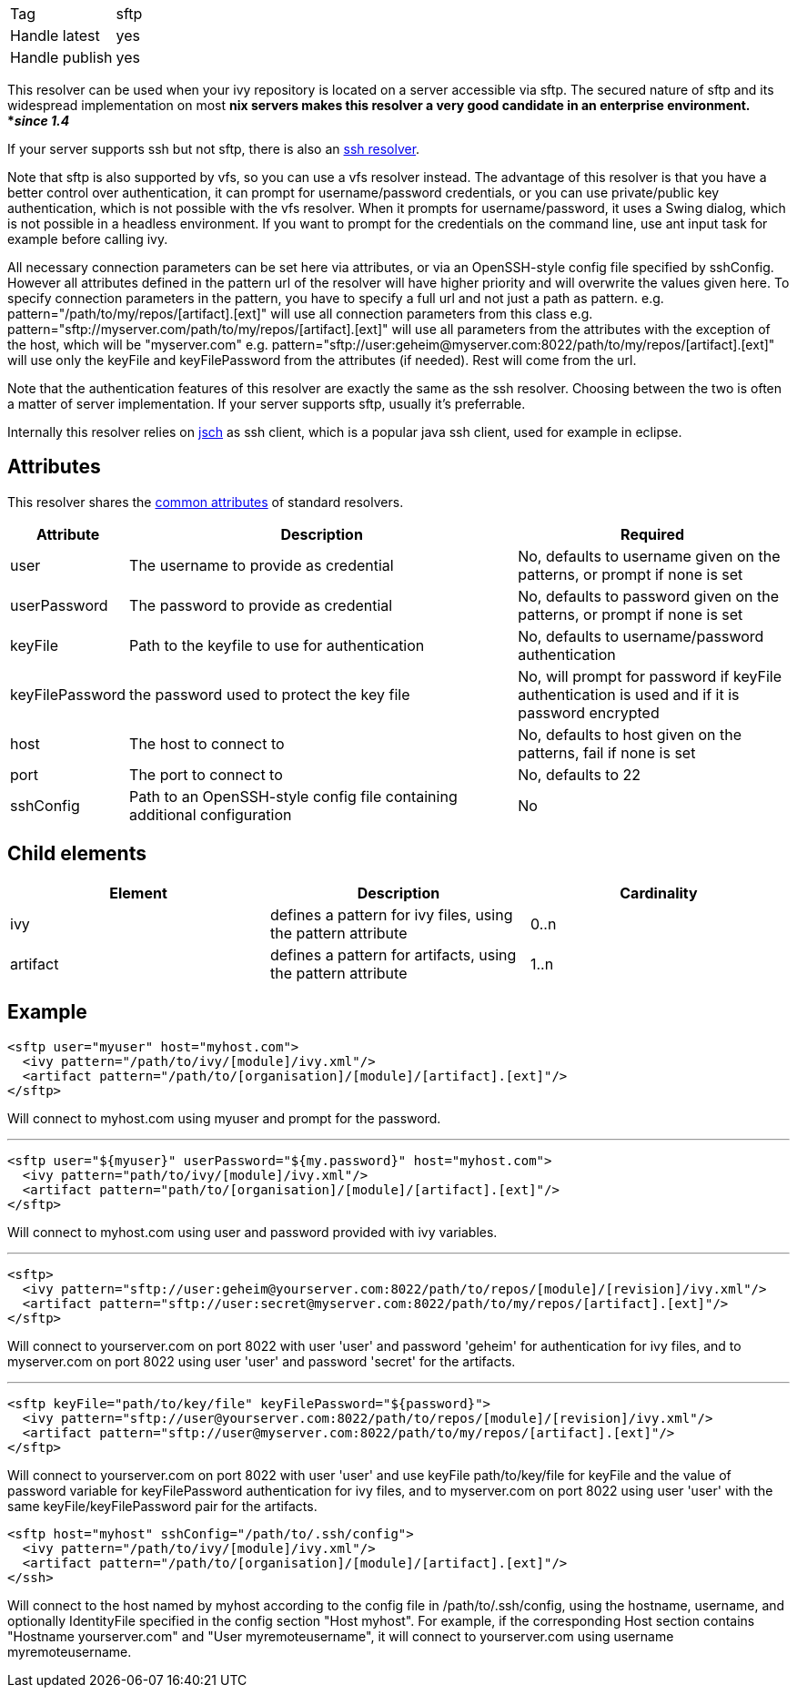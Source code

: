 

[]
|=======
|Tag|sftp
|Handle latest|yes
|Handle publish|yes
|=======




This resolver can be used when your ivy repository is located on a server accessible via sftp. The secured nature of sftp and its widespread implementation on most *nix servers makes this resolver a very good candidate in an enterprise environment. *__since 1.4__*

If your server supports ssh but not sftp, there is also an link:../resolver/ssh.html[ssh resolver].

Note that sftp is also supported by vfs, so you can use a vfs resolver instead. The advantage of this resolver is that you have a better control over authentication, it can prompt for username/password credentials, or you can use private/public key authentication, which is not possible with the vfs resolver. When it prompts for username/password, it uses a Swing dialog, which is not possible in a headless environment. If you want to prompt for the credentials on the command line, use ant input task for example before calling ivy.

All necessary connection parameters can be set here via attributes, or via an OpenSSH-style config file specified by sshConfig.
However all attributes defined in the pattern url of the resolver will have higher priority and will overwrite the values given here. To specify connection parameters in the pattern, you have to specify a full url and not just a path as pattern.
e.g. pattern="/path/to/my/repos/[artifact].[ext]" will use all connection parameters from this class
e.g. pattern="sftp://myserver.com/path/to/my/repos/[artifact].[ext]" will use all parameters from the attributes with the exception of the host, which will be "myserver.com"
e.g. pattern="sftp://user:geheim@myserver.com:8022/path/to/my/repos/[artifact].[ext]" will use only the keyFile and keyFilePassword from the attributes (if needed). Rest will come from the url.



Note that the authentication features of this resolver are exactly the same as the ssh resolver. Choosing between the two is often a matter of server implementation. If your server supports sftp, usually it's preferrable.

Internally this resolver relies on link:http://www.jcraft.com/jsch/[jsch] as ssh client, which is a popular java ssh client, used for example in eclipse.


== Attributes

This resolver shares the link:../settings/resolvers.html#common[common attributes] of standard resolvers.

[options="header",cols="15%,50%,35%"]
|=======
|Attribute|Description|Required
|user|The username to provide as credential|No, defaults to username given on the patterns, or prompt if none is set
|userPassword|The password to provide as credential|No, defaults to password given on the patterns, or prompt if none is set
|keyFile|Path to the keyfile to use for authentication|No, defaults to username/password authentication
|keyFilePassword|the password used to protect the key file|No, will prompt for password if keyFile authentication is used and if it is password encrypted
|host|The host to connect to|No, defaults to host given on the patterns, fail if none is set
|port|The port to connect to|No, defaults to 22
|sshConfig|Path to an OpenSSH-style config file containing additional
            configuration|No
|=======


== Child elements


[options="header"]
|=======
|Element|Description|Cardinality
|ivy|defines a pattern for ivy files, using the pattern attribute|0..n
|artifact|defines a pattern for artifacts, using the pattern attribute|1..n
|=======



== Example


[source]
----

<sftp user="myuser" host="myhost.com">
  <ivy pattern="/path/to/ivy/[module]/ivy.xml"/>
  <artifact pattern="/path/to/[organisation]/[module]/[artifact].[ext]"/>
</sftp> 

----

Will connect to myhost.com using myuser and prompt for the password.

'''


[source]
----

<sftp user="${myuser}" userPassword="${my.password}" host="myhost.com">
  <ivy pattern="path/to/ivy/[module]/ivy.xml"/>
  <artifact pattern="path/to/[organisation]/[module]/[artifact].[ext]"/>
</sftp>

----

Will connect to myhost.com using user and password provided with ivy variables.

'''


[source]
----

<sftp>
  <ivy pattern="sftp://user:geheim@yourserver.com:8022/path/to/repos/[module]/[revision]/ivy.xml"/>
  <artifact pattern="sftp://user:secret@myserver.com:8022/path/to/my/repos/[artifact].[ext]"/>
</sftp>

----

Will connect to yourserver.com on port 8022 with user 'user' and password 'geheim' for authentication for ivy files, and to myserver.com on port 8022 using user 'user' and password 'secret' for the artifacts.

'''


[source]
----

<sftp keyFile="path/to/key/file" keyFilePassword="${password}">
  <ivy pattern="sftp://user@yourserver.com:8022/path/to/repos/[module]/[revision]/ivy.xml"/>
  <artifact pattern="sftp://user@myserver.com:8022/path/to/my/repos/[artifact].[ext]"/>
</sftp>

----

Will connect to yourserver.com on port 8022 with user 'user' and use keyFile path/to/key/file for keyFile and the value of password variable for keyFilePassword authentication for ivy files, and to myserver.com on port 8022 using user 'user' with the same keyFile/keyFilePassword pair for the artifacts.


[source]
----

<sftp host="myhost" sshConfig="/path/to/.ssh/config">
  <ivy pattern="/path/to/ivy/[module]/ivy.xml"/>
  <artifact pattern="/path/to/[organisation]/[module]/[artifact].[ext]"/>
</ssh>

----

Will connect to the host named by myhost according to the config file in /path/to/.ssh/config, using the hostname, username, and optionally IdentityFile specified in the config section "Host myhost". For example, if the corresponding Host section contains "Hostname yourserver.com" and "User myremoteusername", it will connect to yourserver.com using username myremoteusername.